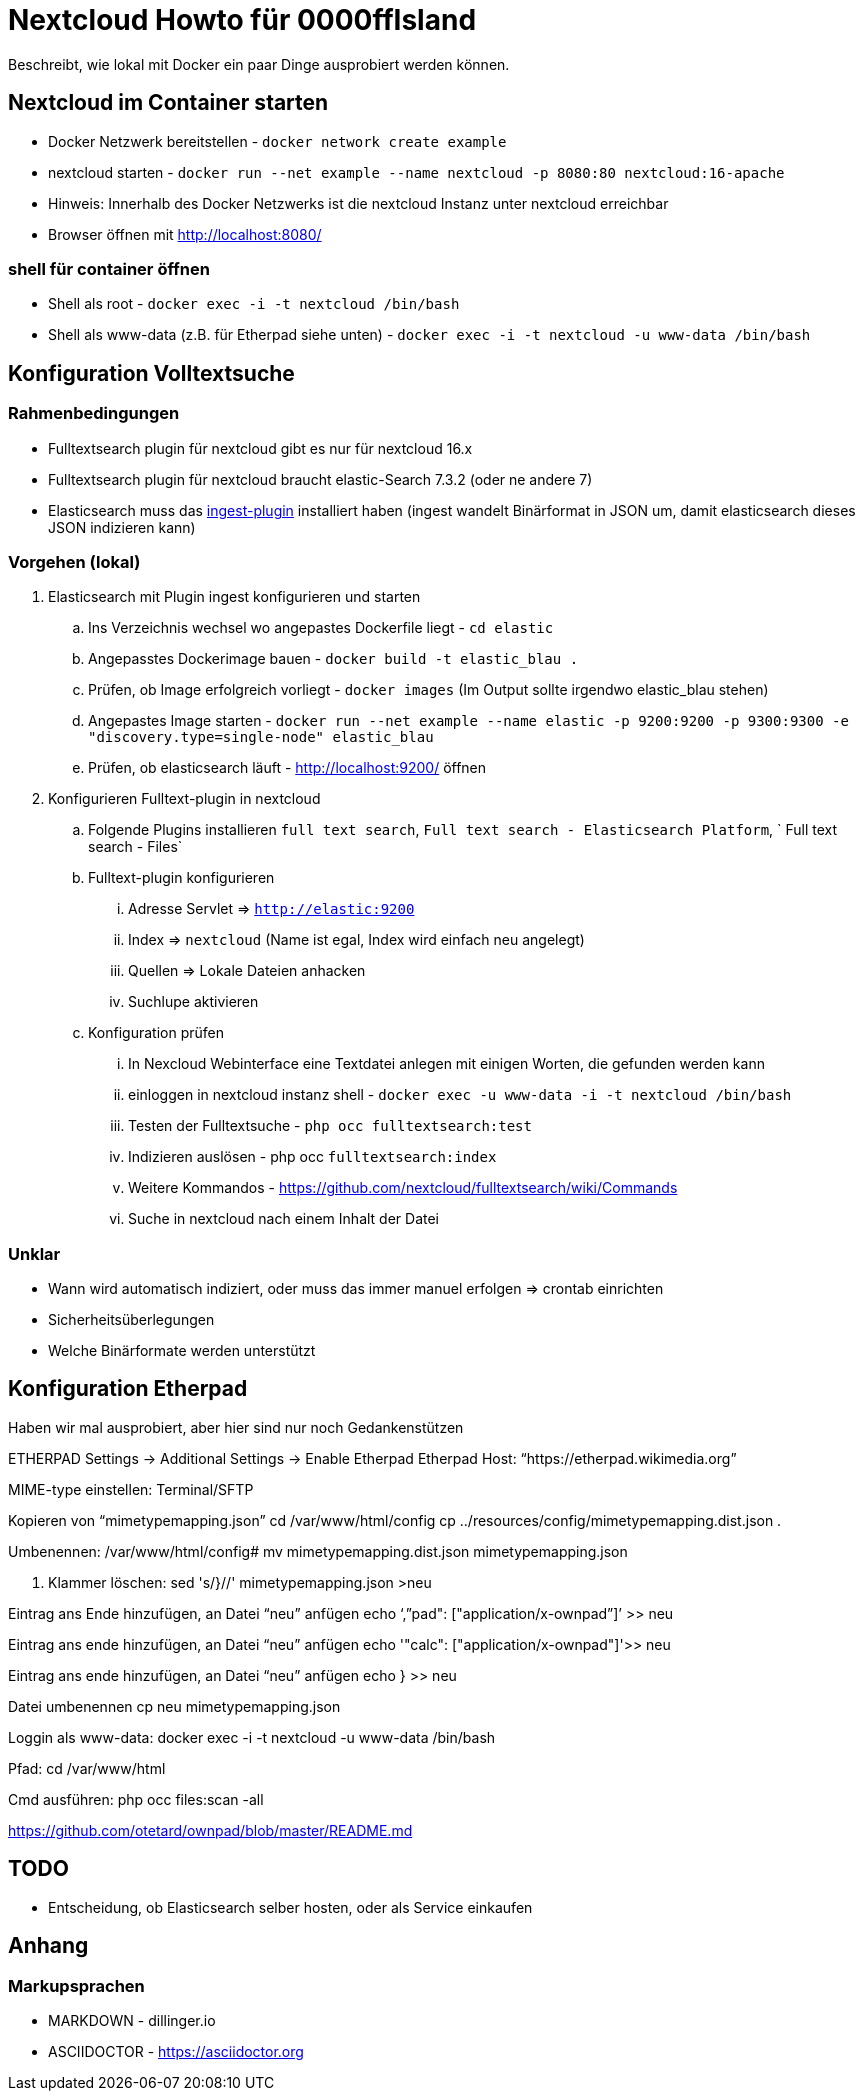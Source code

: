 # Nextcloud Howto für 0000ffIsland

Beschreibt, wie lokal mit Docker ein paar Dinge ausprobiert werden können.

## Nextcloud im Container starten

* Docker Netzwerk bereitstellen - `docker network create example`
* nextcloud starten - `docker run --net example --name nextcloud -p 8080:80 nextcloud:16-apache`
* Hinweis: Innerhalb des Docker Netzwerks ist die nextcloud Instanz unter nextcloud erreichbar
* Browser öffnen mit http://localhost:8080/

### shell für container öffnen

* Shell als root - `docker exec -i -t nextcloud /bin/bash`
* Shell als www-data (z.B. für Etherpad siehe unten) - `docker exec -i -t nextcloud -u www-data /bin/bash`

## Konfiguration Volltextsuche

### Rahmenbedingungen

* Fulltextsearch plugin für nextcloud gibt es nur für nextcloud 16.x
* Fulltextsearch plugin für nextcloud braucht elastic-Search 7.3.2 (oder ne andere 7)
* Elasticsearch muss das http://https://www.elastic.co/guide/en/elasticsearch/plugins/master/ingest-attachment.html[ingest-plugin] installiert haben (ingest wandelt Binärformat in JSON um, damit elasticsearch dieses JSON indizieren kann)

### Vorgehen (lokal)

. Elasticsearch mit Plugin ingest konfigurieren und starten
.. Ins Verzeichnis wechsel wo angepastes Dockerfile liegt - `cd elastic`
.. Angepasstes Dockerimage bauen - `docker build -t elastic_blau .`
.. Prüfen, ob Image erfolgreich vorliegt - `docker images` (Im Output sollte irgendwo elastic_blau stehen)
.. Angepastes Image starten - `docker run --net example  --name elastic -p 9200:9200 -p 9300:9300 -e "discovery.type=single-node" elastic_blau`
.. Prüfen, ob elasticsearch läuft - http://localhost:9200/ öffnen

. Konfigurieren Fulltext-plugin in nextcloud
.. Folgende Plugins installieren `full text search`, `Full text search - Elasticsearch Platform`, `	Full text search - Files`
.. Fulltext-plugin konfigurieren
... Adresse Servlet => `http://elastic:9200`
... Index => `nextcloud` (Name ist egal, Index wird einfach neu angelegt)
... Quellen => Lokale Dateien anhacken
... Suchlupe aktivieren
.. Konfiguration prüfen
... In Nexcloud Webinterface eine Textdatei anlegen mit einigen Worten, die gefunden werden kann
... einloggen in nextcloud instanz shell - `docker exec -u www-data -i -t nextcloud /bin/bash`
... Testen der Fulltextsuche - `php occ fulltextsearch:test`
... Indizieren auslösen - php occ `fulltextsearch:index`
... Weitere Kommandos - https://github.com/nextcloud/fulltextsearch/wiki/Commands
... Suche in nextcloud nach einem Inhalt der Datei

### Unklar

* Wann wird automatisch indiziert, oder muss das immer manuel erfolgen => crontab einrichten
* Sicherheitsüberlegungen
* Welche Binärformate werden unterstützt

## Konfiguration Etherpad

Haben wir mal ausprobiert, aber hier sind nur noch Gedankenstützen

ETHERPAD
Settings -> Additional Settings -> Enable Etherpad
Etherpad Host: “https://etherpad.wikimedia.org”

MIME-type einstellen:
Terminal/SFTP

Kopieren von “mimetypemapping.json”
cd /var/www/html/config
cp ../resources/config/mimetypemapping.dist.json .

Umbenennen:
/var/www/html/config# mv mimetypemapping.dist.json mimetypemapping.json 

g. Klammer löschen:
sed 's/}//' mimetypemapping.json  >neu

Eintrag ans Ende hinzufügen, an Datei “neu” anfügen
echo ‘,”pad": ["application/x-ownpad”]’ >> neu 

Eintrag ans ende hinzufügen, an Datei “neu” anfügen
echo '"calc": ["application/x-ownpad"]'>> neu 

Eintrag ans ende hinzufügen, an Datei “neu” anfügen
echo } >> neu

Datei umbenennen
cp neu mimetypemapping.json

Loggin als www-data:
docker exec -i -t nextcloud -u www-data /bin/bash

Pfad:
cd /var/www/html 

Cmd ausführen:
php occ files:scan -all

https://github.com/otetard/ownpad/blob/master/README.md


## TODO

* Entscheidung, ob Elasticsearch selber hosten, oder als Service einkaufen

## Anhang

### Markupsprachen

* MARKDOWN - dillinger.io
* ASCIIDOCTOR - https://asciidoctor.org